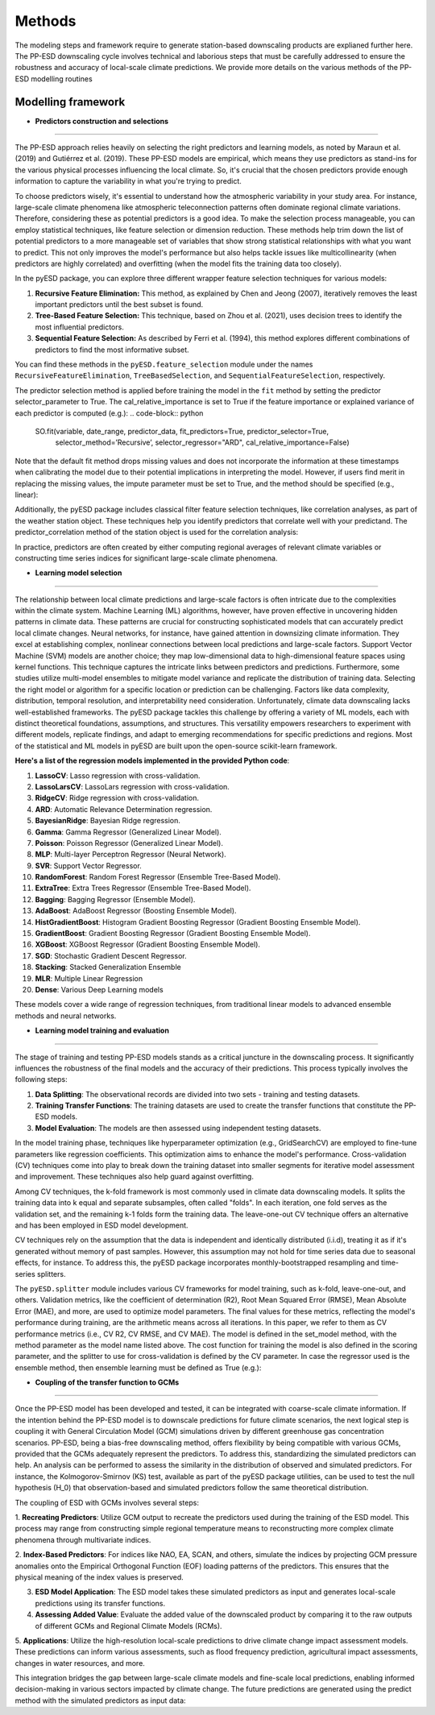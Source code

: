 Methods
=======
The modeling steps and framework require to generate station-based downscaling products are explianed further here. The PP-ESD downscaling cycle involves technical and laborious steps that must be carefully 
addressed to ensure the robustness and accuracy of local-scale climate predictions. We provide more details on the various methods of the PP-ESD modelling routines

.. image:: ./imgs/outline1.png
   :width: 600
   :alt: Picture

Modelling framework
---------------------

- **Predictors construction and selections**
---------------------------------------------

The PP-ESD approach relies heavily on selecting the right predictors and learning models, as noted by Maraun et al. (2019) and Gutiérrez et al. (2019). 
These PP-ESD models are empirical, which means they use predictors as stand-ins for the various physical processes influencing the local climate. 
So, it's crucial that the chosen predictors provide enough information to capture the variability in what you're trying to predict.

To choose predictors wisely, it's essential to understand how the atmospheric variability in your study area. For instance, large-scale climate phenomena like atmospheric teleconnection patterns 
often dominate regional climate variations. Therefore, considering these as potential predictors is a good idea. To make the selection process manageable, you can employ statistical techniques, 
like feature selection or dimension reduction. These methods help trim down the list of potential predictors to a more manageable set of variables that show strong statistical relationships with 
what you want to predict. This not only improves the model's performance but also helps tackle issues like multicollinearity (when predictors are highly correlated) and overfitting (when the model 
fits the training data too closely).

In the pyESD package, you can explore three different wrapper feature selection techniques for various models:

1. **Recursive Feature Elimination:** This method, as explained by Chen and Jeong (2007), iteratively removes the least important predictors until the best subset is found.

2. **Tree-Based Feature Selection:** This technique, based on Zhou et al. (2021), uses decision trees to identify the most influential predictors.

3. **Sequential Feature Selection:** As described by Ferri et al. (1994), this method explores different combinations of predictors to find the most informative subset.

You can find these methods in the ``pyESD.feature_selection`` module under the names ``RecursiveFeatureElimination``, ``TreeBasedSelection``, and ``SequentialFeatureSelection``, respectively.

The predictor selection method is applied before training the model in the ``fit`` method by setting the predictor selector_parameter to True. The cal_relative_importance is set to True if the feature 
importance or explained variance of each predictor is computed (e.g.):
.. code-block:: python
   SO.fit(variable, date_range, predictor_data, fit_predictors=True, predictor_selector=True, 
                    selector_method=’Recursive’, selector_regressor="ARD", 
                    cal_relative_importance=False)

Note that the default fit method drops missing values and does not incorporate the information at 
these timestamps when calibrating the model due to their potential implications in interpreting the model. 
However, if users find merit in replacing the missing values, the impute parameter must be set to True, and 
the method should be specified (e.g., linear):

.. code-block:: python
   SO.fit(variable, date_range, predictor_data, fit_predictors=True, predictor_selector=True,
                            selector_method='Recursive', selector_regressor='ARD', impute=True, 
                            impute_method='linear')



Additionally, the pyESD package includes classical filter feature selection techniques, like correlation analyses, as part of the weather station object. These techniques help you identify predictors that correlate well with your predictand.
The predictor_correlation method of the station object is used for the correlation analysis:

.. code-block:: python
   corr = SO.predictor_correlation(variable, predictor_data, predictor_data, fit_predictor=True, 
                                 fit_predictand=True, method="pearson", use_scipy=True)


In practice, predictors are often created by either computing regional averages of relevant climate variables or constructing time series indices for significant large-scale climate phenomena.




- **Learning model selection** 
--------------------------------

The relationship between local climate predictions and large-scale factors is often intricate due to the complexities within the climate system. Machine Learning (ML) algorithms, 
however, have proven effective in uncovering hidden patterns in climate data. These patterns are crucial for constructing sophisticated models that can accurately predict local 
climate changes.
Neural networks, for instance, have gained attention in downsizing climate information. They excel at establishing complex, nonlinear connections between local predictions and 
large-scale factors. Support Vector Machine (SVM) models are another choice; they map low-dimensional 
data to high-dimensional feature spaces using kernel functions. This technique captures the intricate links between predictors and predictions.
Furthermore, some studies utilize multi-model ensembles to mitigate model variance and replicate the distribution of training data.
Selecting the right model or algorithm for a specific location or prediction can be challenging. Factors like data complexity, distribution, temporal resolution, and interpretability 
need consideration. Unfortunately, climate data downscaling lacks well-established frameworks.
The pyESD package tackles this challenge by offering a variety of ML models, each with distinct theoretical foundations, assumptions, and structures. This versatility empowers 
researchers to experiment with different models, replicate findings, and adapt to emerging recommendations for specific predictions and regions. Most of the statistical and ML models in 
pyESD are built upon the open-source scikit-learn framework.

**Here's a list of the regression models implemented in the provided Python code**:

1. **LassoCV**: Lasso regression with cross-validation.
2. **LassoLarsCV**: LassoLars regression with cross-validation.
3. **RidgeCV**: Ridge regression with cross-validation.
4. **ARD**: Automatic Relevance Determination regression.
5. **BayesianRidge**: Bayesian Ridge regression.
6. **Gamma**: Gamma Regressor (Generalized Linear Model).
7. **Poisson**: Poisson Regressor (Generalized Linear Model).
8. **MLP**: Multi-layer Perceptron Regressor (Neural Network).
9. **SVR**: Support Vector Regressor.
10. **RandomForest**: Random Forest Regressor (Ensemble Tree-Based Model).
11. **ExtraTree**: Extra Trees Regressor (Ensemble Tree-Based Model).
12. **Bagging**: Bagging Regressor (Ensemble Model).
13. **AdaBoost**: AdaBoost Regressor (Boosting Ensemble Model).
14. **HistGradientBoost**: Histogram Gradient Boosting Regressor (Gradient Boosting Ensemble Model).
15. **GradientBoost**: Gradient Boosting Regressor (Gradient Boosting Ensemble Model).
16. **XGBoost**: XGBoost Regressor (Gradient Boosting Ensemble Model).
17. **SGD**: Stochastic Gradient Descent Regressor.
18. **Stacking**: Stacked Generalization Ensemble
19. **MLR**: Multiple Linear Regression
20. **Dense**: Various Deep Learning models



These models cover a wide range of regression techniques, from traditional linear models to advanced ensemble methods and neural networks.

.. image:: ./imgs/outline2.png
   :width: 600
   :alt: Picture

- **Learning model training and evaluation**
---------------------------------------------

The stage of training and testing PP-ESD models stands as a critical juncture in the downscaling process. It significantly 
influences the robustness of the final models and the accuracy of their predictions. This process typically involves the following steps:

1. **Data Splitting**: The observational records are divided into two sets - training and testing datasets.

2. **Training Transfer Functions**: The training datasets are used to create the transfer functions that constitute the PP-ESD models.

3. **Model Evaluation**: The models are then assessed using independent testing datasets.

In the model training phase, techniques like hyperparameter optimization (e.g., GridSearchCV) are employed to fine-tune parameters like 
regression coefficients. This optimization aims to enhance the model's performance. Cross-validation (CV) techniques come into play to break down 
the training dataset into smaller segments for iterative model assessment and improvement. These techniques also help guard against overfitting.

Among CV techniques, the k-fold framework is most commonly used in climate data downscaling models. It splits the training data into k equal and 
separate subsamples, often called "folds". In each iteration, one fold serves as the validation set, and the 
remaining k-1 folds form the training data. The leave-one-out CV technique offers an alternative and has been employed 
in ESD model development.

CV techniques rely on the assumption that the data is independent and identically distributed (i.i.d), treating it as if it's generated without memory 
of past samples. However, this assumption may not hold for time series data due to seasonal effects, for instance. To address 
this, the pyESD package incorporates monthly-bootstrapped resampling and time-series splitters.

The ``pyESD.splitter`` module includes various CV frameworks for model training, such as k-fold, leave-one-out, and others. Validation metrics, like the coefficient of determination (R2), 
Root Mean Squared Error (RMSE), Mean Absolute Error (MAE), and more, are used to optimize model parameters. The final values for these metrics, reflecting the model's 
performance during training, are the arithmetic means across all iterations. In this paper, we refer to them as CV performance metrics (i.e., CV R2, CV RMSE, and CV MAE).
The model is defined in the set_model method, with the method parameter as the model name listed above. The cost function for training 
the model is also defined in the scoring parameter, and the splitter to use for cross-validation is defined by the CV parameter. In case the regressor used is 
the ensemble method, then ensemble learning must be defined as True (e.g.):

.. code-block:: python
   SO.set_model(variable, method=”Stacking”, ensemble_learning=True, 
                     estimators=base_estimators, final_estimator_name=final_estimator, daterange=from1958to2010, predictor_dataset=ERA5Data, cv=KFold(n_splits=10),
                     scoring = scoring)



- **Coupling of the transfer function to GCMs**
------------------------------------------------


Once the PP-ESD model has been developed and tested, it can be integrated with coarse-scale climate information. 
If the intention behind the PP-ESD model is to downscale predictions for future climate scenarios, the next logical step is coupling it with General 
Circulation Model (GCM) simulations driven by different greenhouse gas concentration scenarios. PP-ESD, being a bias-free downscaling method, offers 
flexibility by being compatible with various GCMs, provided that the GCMs adequately represent the predictors. To address this, standardizing the simulated 
predictors can help. An analysis can be performed to assess the similarity in the distribution of observed and simulated predictors. For 
instance, the Kolmogorov-Smirnov (KS) test, available as part of the pyESD package utilities, can be used to test the null hypothesis (H_0) that observation-based 
and simulated predictors follow the same theoretical distribution.

The coupling of ESD with GCMs involves several steps:

1. **Recreating Predictors**: Utilize GCM output to recreate the predictors used during the training of the ESD model. This process may 
range from constructing simple regional temperature means to reconstructing more complex climate phenomena through multivariate indices.

2. **Index-Based Predictors**: For indices like NAO, EA, SCAN, and others, simulate the indices by projecting GCM pressure anomalies 
onto the Empirical Orthogonal Function (EOF) loading patterns of the predictors. This ensures that the 
physical meaning of the index values is preserved.

3. **ESD Model Application**: The ESD model takes these simulated predictors as input and generates local-scale predictions using its transfer functions.

4. **Assessing Added Value**: Evaluate the added value of the downscaled product by comparing it to the raw outputs of different GCMs and Regional Climate Models (RCMs).

5. **Applications**: Utilize the high-resolution local-scale predictions to drive climate change impact assessment models. These predictions can inform various assessments, 
such as flood frequency prediction, agricultural impact assessments, changes in water resources, and more.

This integration bridges the gap between large-scale climate models and fine-scale local predictions, enabling informed decision-making in various sectors impacted by climate change.
The future predictions are generated using the predict method with the simulated predictors as input data:

.. code-block:: python
   #print("predicting based on the RCP 2.6 predictors")
   yhat_CMIP5_RCP26_R1_anomalies = SO.predict(variable, fullCMIP5, 
                                        CMIP5_RCP26_R1, fit_predictors=True, fit_predictand=True,
                                        params_from="CMIP5_AMIP_R1", patterns_from= "CMIP5_AMIP_R1")

